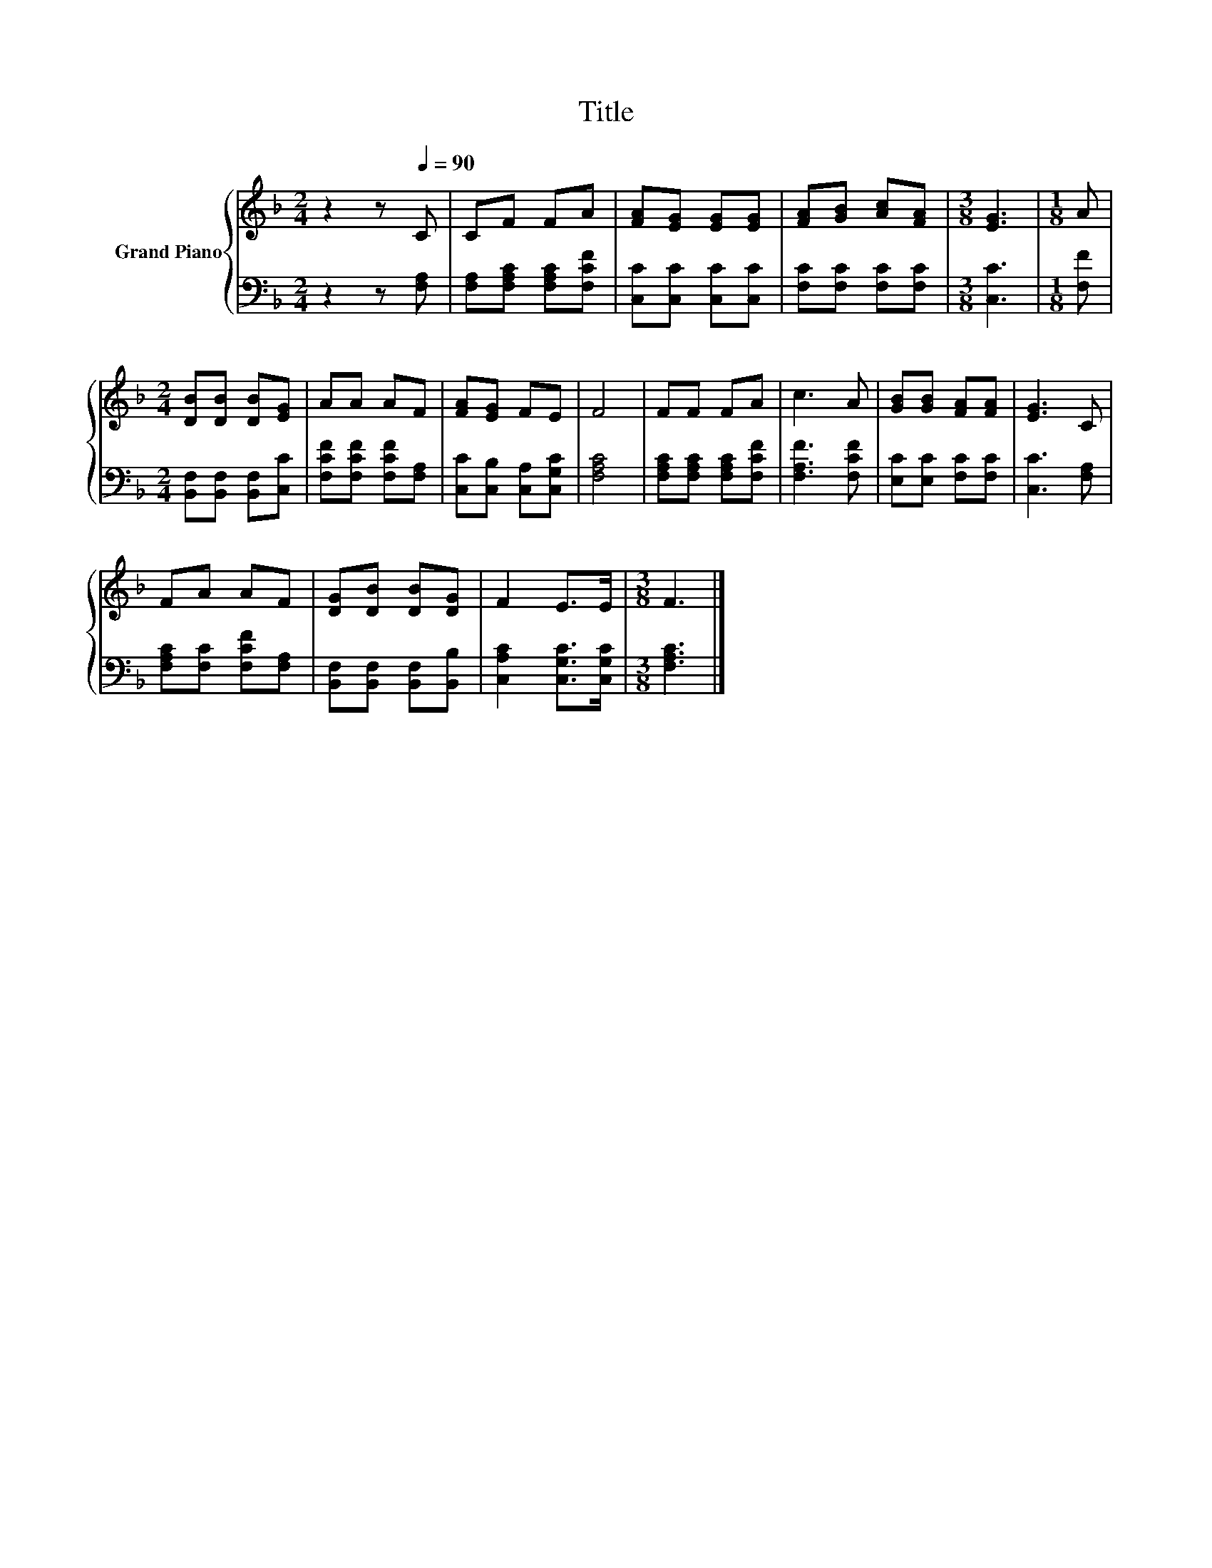 X:1
T:Title
%%score { 1 | 2 }
L:1/8
M:2/4
K:F
V:1 treble nm="Grand Piano"
V:2 bass 
V:1
 z2 z[Q:1/4=90] C | CF FA | [FA][EG] [EG][EG] | [FA][GB] [Ac][FA] |[M:3/8] [EG]3 |[M:1/8] A | %6
[M:2/4] [DB][DB] [DB][EG] | AA AF | [FA][EG] FE | F4 | FF FA | c3 A | [GB][GB] [FA][FA] | [EG]3 C | %14
 FA AF | [DG][DB] [DB][DG] | F2 E>E |[M:3/8] F3 |] %18
V:2
 z2 z [F,A,] | [F,A,][F,A,C] [F,A,C][F,CF] | [C,C][C,C] [C,C][C,C] | [F,C][F,C] [F,C][F,C] | %4
[M:3/8] [C,C]3 |[M:1/8] [F,F] |[M:2/4] [B,,F,][B,,F,] [B,,F,][C,C] | [F,CF][F,CF] [F,CF][F,A,] | %8
 [C,C][C,B,] [C,A,][C,G,C] | [F,A,C]4 | [F,A,C][F,A,C] [F,A,C][F,CF] | [F,A,F]3 [F,CF] | %12
 [E,C][E,C] [F,C][F,C] | [C,C]3 [F,A,] | [F,A,C][F,C] [F,CF][F,A,] | %15
 [B,,F,][B,,F,] [B,,F,][B,,B,] | [C,A,C]2 [C,G,C]>[C,G,C] |[M:3/8] [F,A,C]3 |] %18

